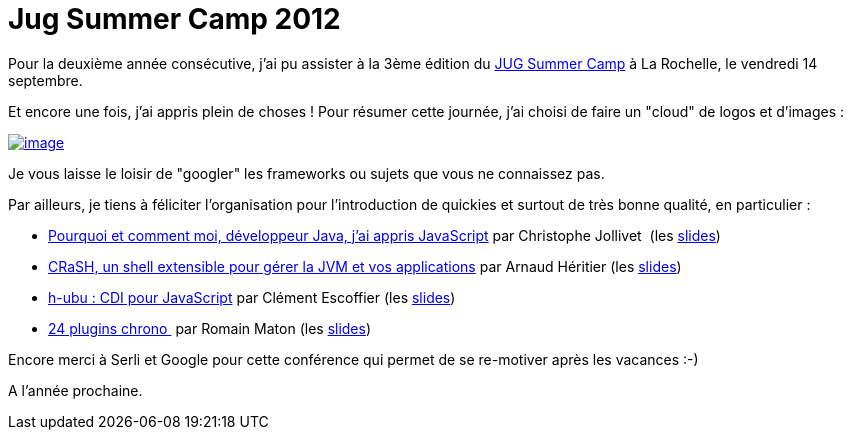 = Jug Summer Camp 2012
:published_at: 2012-09-23
:hp-tags: JugSummerCamp

Pour la deuxième année consécutive, j'ai pu assister à la 3ème édition du https://sites.google.com/site/jugsummercamp/[JUG Summer Camp] à La Rochelle, le vendredi 14 septembre.

Et encore une fois, j'ai appris plein de choses ! Pour résumer cette journée, j'ai choisi de faire un "cloud" de logos et d'images :

http://javaonemorething.files.wordpress.com/2012/09/jug-summer-camp-2012-001.png[image:http://javaonemorething.files.wordpress.com/2012/09/jug-summer-camp-2012-001.png[image,title="Jug Summer Camp 2012.001"]]

Je vous laisse le loisir de "googler" les frameworks ou sujets que vous ne connaissez pas.

Par ailleurs, je tiens à féliciter l'organisation pour l'introduction de quickies et surtout de très bonne qualité, en particulier :

* https://sites.google.com/site/jugsummercamp/presentations#Pourquoi[Pourquoi et comment moi, développeur Java, j’ai appris JavaScript] par Christophe Jollivet  (les http://fr.slideshare.net/jollivetc/pourquoi-et-comment-jai-appris-javascript-14348576[slides])
* https://sites.google.com/site/jugsummercamp/presentations#CRaSH[CRaSH, un shell extensible pour gérer la JVM et vos applications] par Arnaud Héritier (les http://fr.slideshare.net/aheritier/crash-jugsummercamp-2012-quickie[slides])
* https://sites.google.com/site/jugsummercamp/presentations#h-ubu[h-ubu : CDI pour JavaScript] par Clément Escoffier (les http://fr.slideshare.net/clement.escoffier/hubu-cdi-in-javascript[slides])
* https://sites.google.com/site/jugsummercamp/presentations#24[24 plugins chrono ] par Romain Maton (les http://fr.slideshare.net/rmat0n/24-plugins-chrono-jug-summer-camp-2012[slides])

Encore merci à Serli et Google pour cette conférence qui permet de se re-motiver après les vacances :-)

A l'année prochaine.
